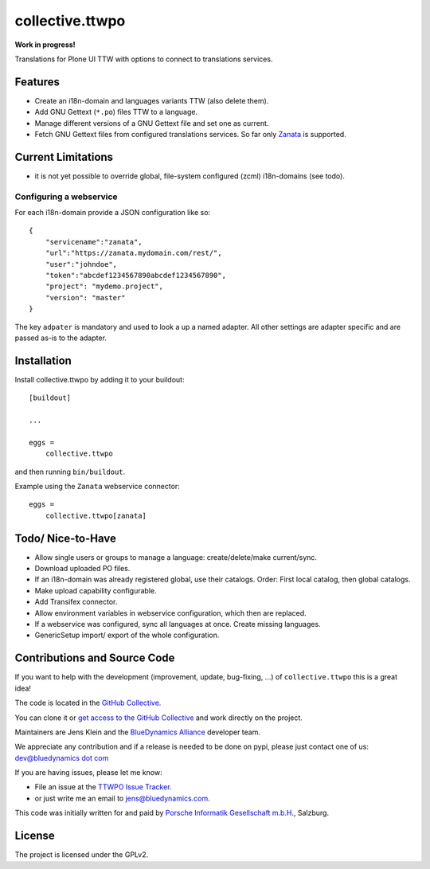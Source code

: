 .. This README is meant for consumption by humans and pypi. Pypi can render rst files so please do not use Sphinx features.
   If you want to learn more about writing documentation, please check out: http://docs.plone.org/about/documentation_styleguide.html
   This text does not appear on pypi or github. It is a comment.

=================
collective.ttwpo
=================

**Work in progress!**

Translations for Plone UI TTW with options to connect to translations services.

Features
--------

- Create an i18n-domain and languages variants TTW (also delete them).
- Add GNU Gettext (``*.po``) files TTW to a language.
- Manage different versions of a GNU Gettext file and set one as current.
- Fetch GNU Gettext files from configured translations services. So far only `Zanata <http://zanata.org/>`_ is supported.

Current Limitations
-------------------

- it is not yet possible to override global, file-system configured (zcml) i18n-domains (see todo).


Configuring a webservice
~~~~~~~~~~~~~~~~~~~~~~~~

For each i18n-domain provide a JSON configuration like so:

::

    {
        "servicename":"zanata",
        "url":"https://zanata.mydomain.com/rest/",
        "user":"johndoe",
        "token":"abcdef1234567890abcdef1234567890",
        "project": "mydemo.project",
        "version": "master"
    }

The key ``adpater`` is mandatory and used to look a up a named adapter.
All other settings are adapter specific and are passed as-is to the adapter.


Installation
------------

Install collective.ttwpo by adding it to your buildout::

    [buildout]

    ...

    eggs =
        collective.ttwpo


and then running ``bin/buildout``.

Example using the ``Zanata`` webservice connector::

    eggs =
        collective.ttwpo[zanata]



Todo/ Nice-to-Have
------------------

- Allow single users or groups to manage a language: create/delete/make current/sync.

- Download uploaded PO files.

- If an i18n-domain was already registered global, use their catalogs.
  Order: First local catalog, then global catalogs.

- Make upload capability configurable.

- Add Transifex connector.

- Allow environment variables in webservice configuration, which then are replaced.

- If a webservice was configured, sync all languages at once.
  Create missing languages.

- GenericSetup import/ export of the whole configuration.


Contributions and Source Code
-----------------------------

.. image:: https://travis-ci.org/collective/collective.ttwpo.svg?branch=master
    :target: https://travis-ci.org/collective/collective.ttwpo

.. image:: https://coveralls.io/repos/github/collective/collective.ttwpo/badge.svg?branch=master
    :target: https://coveralls.io/github/collective/collective.ttwpo?branch=master

If you want to help with the development (improvement, update, bug-fixing, ...) of ``collective.ttwpo`` this is a great idea!

The code is located in the `GitHub Collective <https://github.com/collective/collective.ttwpo>`_.

You can clone it or `get access to the GitHub Collective <https://collective.github.com/>`_ and work directly on the project.

Maintainers are Jens Klein and the `BlueDynamics Alliance <https://bluedynamics.com/>`_ developer team.

We appreciate any contribution and if a release is needed to be done on pypi, please just contact one of us:
`dev@bluedynamics dot com <mailto:dev@bluedynamics.com>`_

If you are having issues, please let me know:

- File an issue at the `TTWPO Issue Tracker <https://github.com/collective/collective.ttwpo/issues>`_.

- or just write me an email to jens@bluedynamics.com.

This code was initially written for and paid by `Porsche Informatik Gesellschaft m.b.H. <https://www.porscheinformatik.at/>`_, Salzburg.


License
-------

The project is licensed under the GPLv2.

